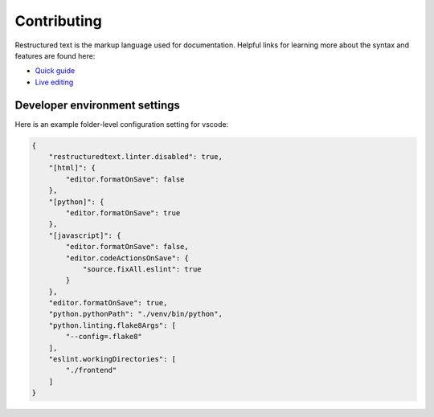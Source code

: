Contributing
============

Restructured text is the markup language used for documentation. Helpful links
for learning more about the syntax and features are found here:

- `Quick guide`_
- `Live editing`_

.. _`Quick guide`: http://docutils.sourceforge.net/docs/user/rst/quickref.html
.. _`Live editing`: http://rst.ninjs.org/


Developer environment settings
------------------------------

Here is an example folder-level configuration setting for vscode:

.. code-block:: json

    {
        "restructuredtext.linter.disabled": true,
        "[html]": {
            "editor.formatOnSave": false
        },
        "[python]": {
            "editor.formatOnSave": true
        },
        "[javascript]": {
            "editor.formatOnSave": false,
            "editor.codeActionsOnSave": {
                "source.fixAll.eslint": true
            }
        },
        "editor.formatOnSave": true,
        "python.pythonPath": "./venv/bin/python",
        "python.linting.flake8Args": [
            "--config=.flake8"
        ],
        "eslint.workingDirectories": [
            "./frontend"
        ]
    }
